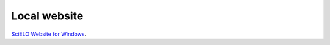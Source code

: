 =============
Local website
=============

`SciELO Website for Windows <projects/scielo-web-windows/en/latest/>`_.

